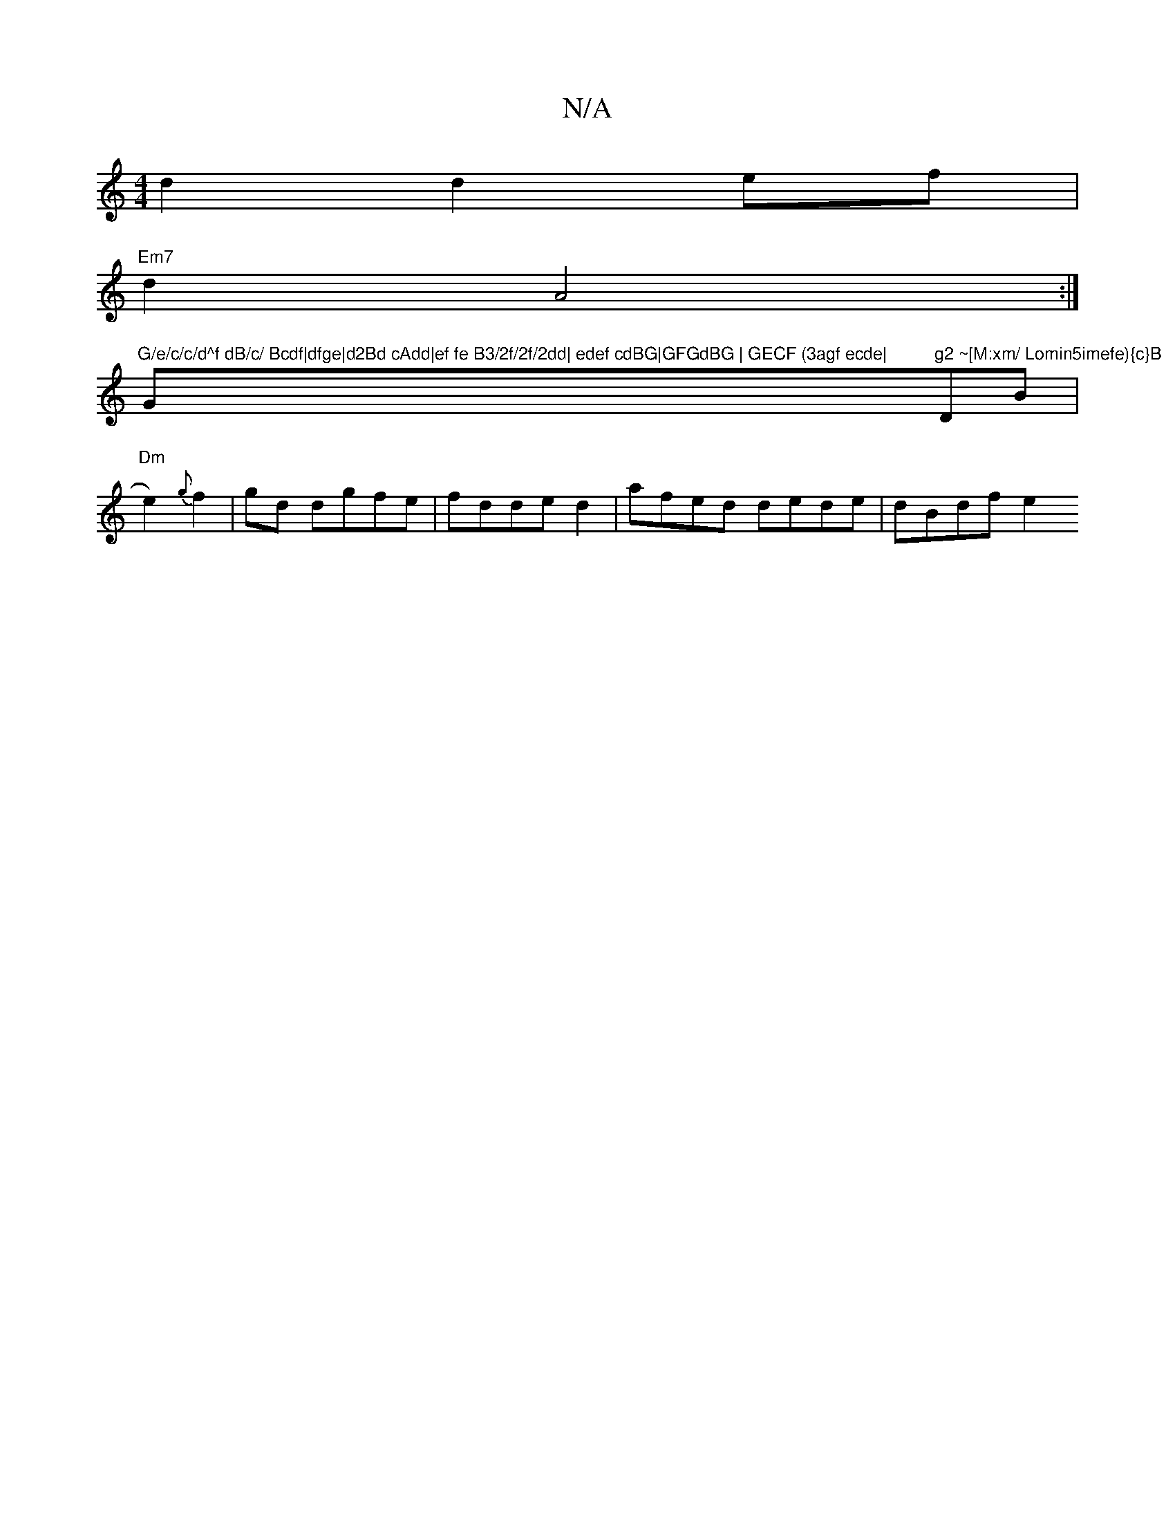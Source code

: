 X:1
T:N/A
M:4/4
R:N/A
K:Cmajor
 d2 d2ef |
"Em7"d2 A4:|
"G/e/c/c/d^f dB/c/ Bcdf|dfge|d2Bd cAdd|ef fe B3/2f/2f/2dd| edef cdBG|GFGdBG | GECF (3agf ecde|"G"g2 ~[M:xm/ Lomin5imefe){c}B "DmB|"Dm"e2) {g}f2|gd dgfe|fdded2|afed dede|dBdf e2